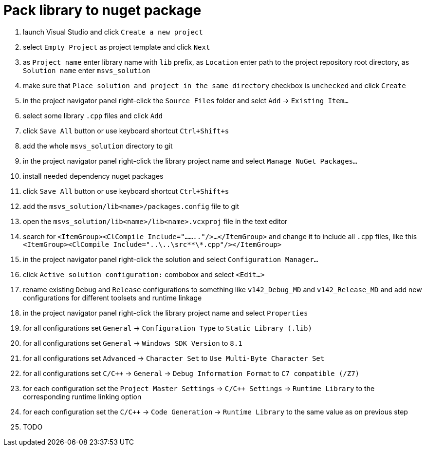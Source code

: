 = Pack library to nuget package

. launch Visual Studio and click `Create a new project`
. select `Empty Project` as project template and click `Next`
. as `Project name` enter library name with `lib` prefix, as `Location` enter path to the project repository root directory, as `Solution name` enter `msvs_solution`
. make sure that `Place solution and project in the same directory` checkbox is `unchecked` and click `Create`
. in the project navigator panel right-click the `Source Files` folder and selct `Add` -> `Existing Item...`
. select some library `.cpp` files and click `Add`
. click `Save All` button or use keyboard shortcut `Ctrl+Shift+s`
. add the whole `msvs_solution` directory to git
. in the project navigator panel right-click the library project name and select `Manage NuGet Packages...`
. install needed dependency nuget packages
. click `Save All` button or use keyboard shortcut `Ctrl+Shift+s`
. add the `msvs_solution/lib<name>/packages.config` file to git
. open the `msvs_solution/lib<name>/lib<name>.vcxproj` file in the text editor
. search for
`<ItemGroup><ClCompile Include="........"/>...</ItemGroup>` and change it to include all `.cpp` files, like this `<ItemGroup><ClCompile Include="..\..\src\**\*.cpp"/></ItemGroup>`
. in the project navigator panel right-click the solution and select `Configuration Manager...`
. click `Active solution configuration:` combobox and select `<Edit...>`
. rename existing `Debug` and `Release` configurations to something like `v142_Debug_MD` and `v142_Release_MD` and add new configurations for different toolsets and runtime linkage
. in the project navigator panel right-click the library project name and select `Properties`
. for all configurations set `General` -> `Configuration Type` to `Static Library (.lib)`
. for all configurations set `General` -> `Windows SDK Version` to `8.1`
. for all configurations set `Advanced` -> `Character Set` to `Use Multi-Byte Character Set`
. for all configurations set `C/C++` -> `General` -> `Debug Information Format` to `C7 compatible (/Z7)`
. for each configuration set the `Project Master Settings` -> `C/C++ Settings` -> `Runtime Library` to the corresponding runtime linking option
. for each configuration set the `C/C++` -> `Code Generation` -> `Runtime Library` to the same value as on previous step
. TODO
